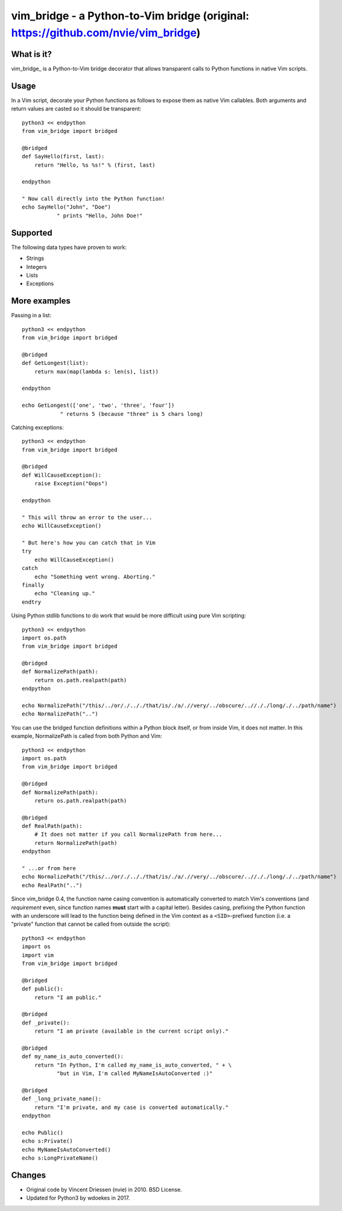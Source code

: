 ==================================================================================
vim_bridge - a Python-to-Vim bridge (original: https://github.com/nvie/vim_bridge)
==================================================================================

What is it?
-----------

vim_bridge_ is a Python-to-Vim bridge decorator that allows transparent calls
to Python functions in native Vim scripts.


Usage
-----

In a Vim script, decorate your Python functions as follows to expose them as
native Vim callables.  Both arguments and return values are casted so it should
be transparent::

    python3 << endpython
    from vim_bridge import bridged

    @bridged
    def SayHello(first, last):
        return "Hello, %s %s!" % (first, last)

    endpython

    " Now call directly into the Python function!
    echo SayHello("John", "Doe")
               " prints "Hello, John Doe!"


Supported
---------

The following data types have proven to work:

* Strings
* Integers
* Lists
* Exceptions


More examples
-------------

Passing in a list::

    python3 << endpython
    from vim_bridge import bridged

    @bridged
    def GetLongest(list):
        return max(map(lambda s: len(s), list))

    endpython

    echo GetLongest(['one', 'two', 'three', 'four'])
                " returns 5 (because "three" is 5 chars long)

Catching exceptions::

    python3 << endpython
    from vim_bridge import bridged

    @bridged
    def WillCauseException():
        raise Exception("Oops")

    endpython

    " This will throw an error to the user...
    echo WillCauseException()

    " But here's how you can catch that in Vim
    try
        echo WillCauseException()
    catch
        echo "Something went wrong. Aborting."
    finally
        echo "Cleaning up."
    endtry

Using Python stdlib functions to do work that would be more difficult
using pure Vim scripting::

    python3 << endpython
    import os.path
    from vim_bridge import bridged

    @bridged
    def NormalizePath(path):
        return os.path.realpath(path)
    endpython

    echo NormalizePath("/this/../or/./.././that/is/./a/.//very/../obscure/..//././long/./../path/name")
    echo NormalizePath("..")

You can use the bridged function definitions within a Python block
itself, or from inside Vim, it does not matter.  In this example,
NormalizePath is called from both Python and Vim::

    python3 << endpython
    import os.path
    from vim_bridge import bridged

    @bridged
    def NormalizePath(path):
        return os.path.realpath(path)

    @bridged
    def RealPath(path):
        # It does not matter if you call NormalizePath from here...
        return NormalizePath(path)
    endpython

    " ...or from here
    echo NormalizePath("/this/../or/./.././that/is/./a/.//very/../obscure/..//././long/./../path/name")
    echo RealPath("..")

Since vim_bridge 0.4, the function name casing convention is
automatically converted to match Vim's conventions (and *requirement*
even, since function names **must** start with a capital letter).
Besides casing, prefixing the Python function with an underscore will
lead to the function being defined in the Vim context as a
``<SID>``-prefixed function (i.e. a "private" function that cannot be
called from outside the script)::

    python3 << endpython
    import os
    import vim
    from vim_bridge import bridged

    @bridged
    def public():
        return "I am public."

    @bridged
    def _private():
        return "I am private (available in the current script only)."

    @bridged
    def my_name_is_auto_converted():
        return "In Python, I'm called my_name_is_auto_converted, " + \
               "but in Vim, I'm called MyNameIsAutoConverted :)"

    @bridged
    def _long_private_name():
        return "I'm private, and my case is converted automatically."
    endpython

    echo Public()
    echo s:Private()
    echo MyNameIsAutoConverted()
    echo s:LongPrivateName()


Changes
-------

- Original code by Vincent Driessen (nvie) in 2010. BSD License.
- Updated for Python3 by wdoekes in 2017.
